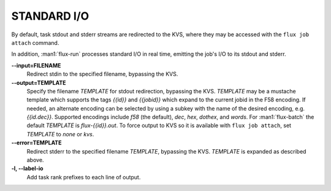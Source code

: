 STANDARD I/O
============

By default, task stdout and stderr streams are redirected to the
KVS, where they may be accessed with the ``flux job attach`` command.

In addition, :man1:`flux-run` processes standard I/O in real time,
emitting the job's I/O to its stdout and stderr.

**--input=FILENAME**
   Redirect stdin to the specified filename, bypassing the KVS.

**--output=TEMPLATE**
   Specify the filename *TEMPLATE* for stdout redirection, bypassing
   the KVS.  *TEMPLATE* may be a mustache template which supports the
   tags *{{id}}* and *{{jobid}}* which expand to the current jobid
   in the F58 encoding.  If needed, an alternate encoding can be
   selected by using a subkey with the name of the desired encoding,
   e.g. *{{id.dec}}*. Supported encodings include *f58* (the default),
   *dec*, *hex*, *dothex*, and *words*. For :man1:`flux-batch` the
   default *TEMPLATE* is *flux-{{id}}.out*. To force output to KVS so it is
   available with ``flux job attach``, set *TEMPLATE* to *none* or *kvs*.

**--error=TEMPLATE**
   Redirect stderr to the specified filename *TEMPLATE*, bypassing the KVS.
   *TEMPLATE* is expanded as described above.

**-l, --label-io**
   Add task rank prefixes to each line of output.

